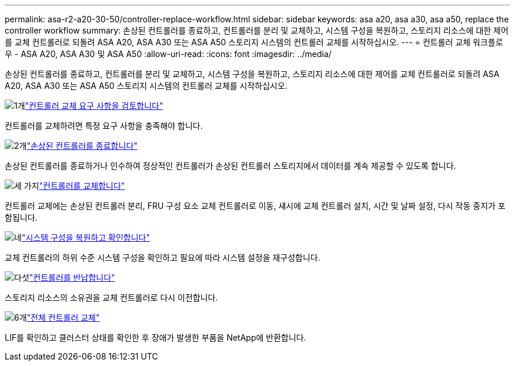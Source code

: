 ---
permalink: asa-r2-a20-30-50/controller-replace-workflow.html 
sidebar: sidebar 
keywords: asa a20, asa a30, asa a50, replace the controller workflow 
summary: 손상된 컨트롤러를 종료하고, 컨트롤러를 분리 및 교체하고, 시스템 구성을 복원하고, 스토리지 리소스에 대한 제어를 교체 컨트롤러로 되돌려 ASA A20, ASA A30 또는 ASA A50 스토리지 시스템의 컨트롤러 교체를 시작하십시오. 
---
= 컨트롤러 교체 워크플로우 - ASA A20, ASA A30 및 ASA A50
:allow-uri-read: 
:icons: font
:imagesdir: ../media/


[role="lead"]
손상된 컨트롤러를 종료하고, 컨트롤러를 분리 및 교체하고, 시스템 구성을 복원하고, 스토리지 리소스에 대한 제어를 교체 컨트롤러로 되돌려 ASA A20, ASA A30 또는 ASA A50 스토리지 시스템의 컨트롤러 교체를 시작하십시오.

.image:https://raw.githubusercontent.com/NetAppDocs/common/main/media/number-1.png["1개"]link:controller-replace-requirements.html["컨트롤러 교체 요구 사항을 검토합니다"]
[role="quick-margin-para"]
컨트롤러를 교체하려면 특정 요구 사항을 충족해야 합니다.

.image:https://raw.githubusercontent.com/NetAppDocs/common/main/media/number-2.png["2개"]link:controller-replace-shutdown.html["손상된 컨트롤러를 종료합니다"]
[role="quick-margin-para"]
손상된 컨트롤러를 종료하거나 인수하여 정상적인 컨트롤러가 손상된 컨트롤러 스토리지에서 데이터를 계속 제공할 수 있도록 합니다.

.image:https://raw.githubusercontent.com/NetAppDocs/common/main/media/number-3.png["세 가지"]link:controller-replace-move-hardware.html["컨트롤러를 교체합니다"]
[role="quick-margin-para"]
컨트롤러 교체에는 손상된 컨트롤러 분리, FRU 구성 요소 교체 컨트롤러로 이동, 섀시에 교체 컨트롤러 설치, 시간 및 날짜 설정, 다시 작동 중지가 포함됩니다.

.image:https://raw.githubusercontent.com/NetAppDocs/common/main/media/number-4.png["네"]link:controller-replace-system-config-restore-and-verify.html["시스템 구성을 복원하고 확인합니다"]
[role="quick-margin-para"]
교체 컨트롤러의 하위 수준 시스템 구성을 확인하고 필요에 따라 시스템 설정을 재구성합니다.

.image:https://raw.githubusercontent.com/NetAppDocs/common/main/media/number-5.png["다섯"]link:controller-replace-recable-reassign-disks.html["컨트롤러를 반납합니다"]
[role="quick-margin-para"]
스토리지 리소스의 소유권을 교체 컨트롤러로 다시 이전합니다.

.image:https://raw.githubusercontent.com/NetAppDocs/common/main/media/number-6.png["6개"]link:controller-replace-restore-system-rma.html["전체 컨트롤러 교체"]
[role="quick-margin-para"]
LIF를 확인하고 클러스터 상태를 확인한 후 장애가 발생한 부품을 NetApp에 반환합니다.
